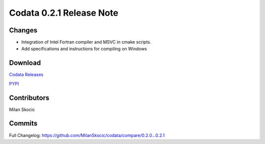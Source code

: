 Codata 0.2.1 Release Note
=============================

Changes
----------------------------

* Integration of Intel Fortran compiler and MSVC in cmake scripts.
* Add specifications and instructions for compiling on Windows 

Download
----------------------------

`Codata Releases <https://github.com/MilanSkocic/codata/releases>`_

`PYPI <https://pypi.org/project/pycodata>`_

Contributors
----------------------------

Milan Skocic


Commits
----------------------------

Full Changelog: https://github.com/MilanSkocic/codata/compare/0.2.0...0.2.1 